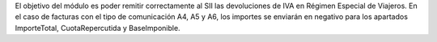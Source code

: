 El objetivo del módulo es poder remitir correctamente al SII las devoluciones de IVA en Régimen Especial de Viajeros.
En el caso de facturas con el tipo de comunicación A4, A5 y A6, los importes se enviarán en negativo para los apartados ImporteTotal, CuotaRepercutida y BaseImponible.
